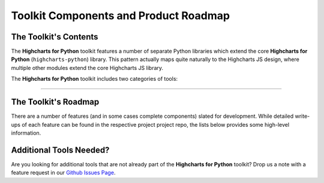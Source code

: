 ###############################################
Toolkit Components and Product Roadmap
###############################################

****************************
The Toolkit's Contents
****************************

The **Highcharts for Python** toolkit features a number of separate Python
libraries which extend the core **Highcharts for Python** (``highcharts-python``) library.
This pattern actually maps quite naturally to the Highcharts JS design, where multiple
other modules extend the core Highcharts JS library.

The **Highcharts for Python** toolkit includes two categories of tools:

.. tabs::

  .. tab:: Core Visualization Libraries

    These libraries correspond to each of the major Highcharts
    `products <https://www.highcharts.com/blog/products/>`_:

    * **Highcharts for Python**: This is the foundational Python library, and is required
      by all other components in the toolkit. It provides the fundamental Python classes
      that are used throughout the toolkit, and importantly provides 100% coverage for the
      functionality in the
      `Highcharts JS <https://www.highcharts.com/blog/products/#highcharts>`_ JavaScript
      library.
    * **Highcharts Stock for Python**: This is the Python wrapper for the
      `Highcharts Stock <https://www.highcharts.com/blog/products/#highcharts-stock>`_
      JavaScript library, which provides extensive visualizations for time series and
      stock price visualizations. For more details, please see the relevant
      `Highcharts Stock for Python documentation <https://highcharts-stock.readthedocs.io>`_
    * **Highcharts Maps for Python**: This is the Python wrapper for the
      `Highcharts Maps <https://www.highcharts.com/blog/products/#highcharts-maps>`_
      JavaScript library, which provides extensive geographic data visualization options
      with rich interactive maps. For more details, please see the relevant
      `Highcharts Maps for Python documentation <https://highcharts-maps.readthedocs.io>`_

  .. tab:: Extensions

    These libraries serve as extensions to the core visualization libraries, providing
    specialized functionality to simplify usage of **Highcharts for Python** in various
    applications:

    .. note::

      The libraries below are in-progress, but have not yet been released.

    * **Highcharts Gantt for Python**: This is the Python wrapper for the
      `Highcharts Gantt <https://www.highcharts.com/blog/products/#highcharts>`_
      JavaScript library, which provides rich visualizations for resource allocation over
      time. For more details, please see the relevant
      `Highcharts Gantt for Python documentation <https://highcharts-gantt.readthedocs.io>`_
    * **Highcharts for Dash**: This is a set of components for the
      `Dash <https://dash.plotly.com/>`_ data visualization framework which makes it easy
      to use Highcharts visualizations in your Dash dashboards. For more details, please
      see the relevant `Highcharts for Dash documentation <https://highcharts-dash.readthedocs.io>`_.
    * **Flask-Highcharts**: This is an extension to the Flask microframework which makes
      integrating Highcharts visualizations into Flask views super simple. For more
      details, please see the relevant
      `Flask-Highcharts documentation <https://flask-highcharts.readthedocs.io>`_.
    * **Highcharts for Django**: This is an extension to the Django web framework which
      makes utilizing Highcharts visualizations in your Django application super simple.
      For more details, please see the
      `Highcharts for Django documentation <https://highcharts-django.readthedocs.io>`_.

    .. note::

      All extensions to **Highcharts for Python** support visualizations produced in any
      of the core libraries. For more information, please see
      :doc:`Supported Visualizations <visualizations>`.

------------

********************************
The Toolkit's Roadmap
********************************

There are a number of features (and in some cases complete components) slated for
development. While detailed write-ups of each feature can be found in the respective
project project repo, the lists below provides some high-level information.

.. tabs::

  .. tab:: Core Visualization Libraries

    * Support for Explicit Defaults ( :issue:`1` ). Currently, Highcharts default values
      are always presented as :obj:`None <python:None>` in outputs within Python, and are
      stripped from the serialized JSON or JS literal representation of all objects
      (because that way the Highcharts JS library applies its default). While this is
      valuable to minimize irrelevant data and shrink content passed along the wire, it
      does force developers to track / remember / understand the Highcharts defaults
      (which are called out in the docs, obviously - but still...it's a pain). So in the
      Zen of Python spirit that "explicit is better than implicit", there needs to be a
      mechanism for users of the library to *explicitly* request that default values are
      accessible in Python and shown when serializing the chart configuration.
    * Needed Script Tags ( :issue:`2` ). It would be helpful for **Highcharts for Python**
      to support the production of the relevant ``<script/>`` tags needed to include the
      Highcharts JS modules that are needed to render a specific chart (and to *not*
      include the modules that are not needed).
    * Styled Mode Configuration ( :issue:`7` ). While :term:`styled mode` can currently be
      enabled in **Highcharts for Python**, the library does not provide for the actual
      definition or configuration of Highcharts CSS. It would be good if it did, so that
      all Highcharts-related configuration could be handled within the library.

  .. tab:: Extensions

    * Implement and release **Highcharts Gantt for Python** ( :issue:`6` ).
    * Implement and release **Highcharts for Dash** ( :issue:`3` ).
    * Implement and release **Flask-Highcharts** ( :issue:`4` ).
    * Implement and release **Highcharts for Django** ( :issue:`5` ).

********************************
Additional Tools Needed?
********************************

Are you looking for additional tools that are not already part of the
**Highcharts for Python** toolkit? Drop us a note with a feature request in our
`Github Issues Page <https://github.com/hcpllc/highcharts-python/issues>`_.
